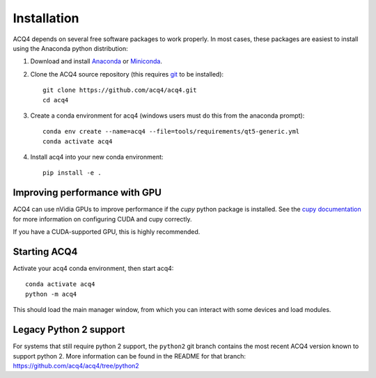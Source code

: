 Installation
============

ACQ4 depends on several free software packages to work properly. In most cases, these packages are easiest to install using the Anaconda python distribution:

1. Download and install `Anaconda <https://www.anaconda.com/download/>`_ or `Miniconda <https://docs.conda.io/en/latest/miniconda.html>`_.

2. Clone the ACQ4 source repository (this requires `git <https://git-scm.com/downloads>`_ to be installed)::

    git clone https://github.com/acq4/acq4.git
    cd acq4

3. Create a conda environment for acq4 (windows users must do this from the anaconda prompt)::

    conda env create --name=acq4 --file=tools/requirements/qt5-generic.yml
    conda activate acq4

4. Install acq4 into your new conda environment::

    pip install -e .


Improving performance with GPU
------------------------------

ACQ4 can use nVidia GPUs to improve performance if the `cupy` python package is installed. See the `cupy documentation <https://docs.cupy.dev/en/stable/install.html>`_ for more information on configuring CUDA and cupy correctly.

If you have a CUDA-supported GPU, this is highly recommended.

Starting ACQ4
-------------

Activate your acq4 conda environment, then start acq4::

    conda activate acq4
    python -m acq4

This should load the main manager window, from which you can interact with some devices and load modules.


Legacy Python 2 support
-----------------------

For systems that still require python 2 support, the ``python2`` git branch contains the most recent ACQ4 version known to support python 2. More information can be found in the README for that branch: https://github.com/acq4/acq4/tree/python2

